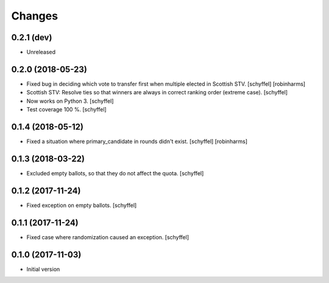 Changes
=======


0.2.1 (dev)
-----------

- Unreleased


0.2.0 (2018-05-23)
------------------

- Fixed bug in deciding which vote to transfer first when multiple elected in Scottish STV. [schyffel] [robinharms]
- Scottish STV: Resolve ties so that winners are always in correct ranking order (extreme case). [schyffel]
- Now works on Python 3. [schyffel]
- Test coverage 100 %. [schyffel]


0.1.4 (2018-05-12)
------------------

- Fixed a situation where primary_candidate in rounds didn't exist. [schyffel] [robinharms]


0.1.3 (2018-03-22)
------------------

- Excluded empty ballots, so that they do not affect the quota. [schyffel]


0.1.2 (2017-11-24)
------------------

- Fixed exception on empty ballots. [schyffel]


0.1.1 (2017-11-24)
------------------

- Fixed case where randomization caused an exception. [schyffel]


0.1.0 (2017-11-03)
------------------

-  Initial version
